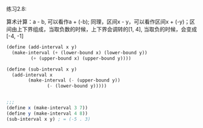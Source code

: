 #+LATEX_CLASS: ramsay-org-article
#+LATEX_CLASS_OPTIONS: [oneside,A4paper,12pt]
#+AUTHOR: Ramsay Leung
#+EMAIL: ramsayleung@gmail.com
#+DATE: 2022-11-11 Fri 14:04
练习2.8:

算术计算：a - b, 可以看作a + (-b); 同理，区间x - y，可以看作区间x + (-y)；区间由上下界组成，当取负数的时候，上下界会调转的[1, 4], 当取负的时候，会变成[-4, -1]

#+begin_src scheme
  (define (add-interval x y)
    (make-interval (+ (lower-bound x) (lower-bound y))
		   (+ (upper-bound x) (upper-bound y))))

  (define (sub-interval x y)
    (add-interval x
		  (make-interval (- (upper-bound y))
				 (- (lower-bound y)))))


  ;;;
  (define x (make-interval 3 7))
  (define y (make-interval 4 8))
  (sub-interval x y) ; = (-5 . 3)
#+end_src
